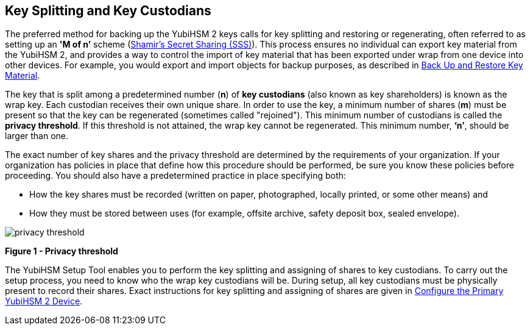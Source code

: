 == Key Splitting and Key Custodians

The preferred method for backing up the YubiHSM 2 keys calls for key splitting and restoring or regenerating, often referred to as setting up an **'M of n’** scheme (https://cs.jhu.edu/~sdoshi/crypto/papers/shamirturing.pdf[Shamir’s Secret Sharing (SSS)]). This process ensures no individual can export key material from the YubiHSM 2, and provides a way to control the import of key material that has been exported under wrap from one device into other devices. For example, you would export and import objects for backup purposes, as described in link:Back_Up_and_Restore_Key_Material.adoc[Back Up and Restore Key Material].

The key that is split among a predetermined number (**n**) of **key custodians** (also known as key shareholders) is known as the wrap key. Each custodian receives their own unique share. In order to use the key, a minimum number of shares (**m**) must be present so that the key can be regenerated (sometimes called "rejoined"). This minimum number of custodians is called the **privacy threshold**. If this threshold is not attained, the wrap key cannot be regenerated. This minimum number, **‘n’**, should be larger than one.

The exact number of key shares and the privacy threshold are determined by the requirements of your organization. If your organization has policies in place that define how this procedure should be performed, be sure you know these policies before proceeding. You should also have a predetermined practice in place specifying both:

* How the key shares must be recorded (written on paper, photographed, locally printed, or some other means) and
* How they must be stored between uses (for example, offsite archive, safety deposit box, sealed envelope).


image::privacy-threshold.png[]

**Figure 1 - Privacy threshold**

The YubiHSM Setup Tool enables you to perform the key splitting and assigning of shares to key custodians. To carry out the setup process, you need to know who the wrap key custodians will be. During setup, all key custodians must be physically present to record their shares. Exact instructions for key splitting and assigning of shares are given in link:Configure_the_Primary_YubiHSM_2_Device.adoc[Configure the Primary YubiHSM 2 Device].
